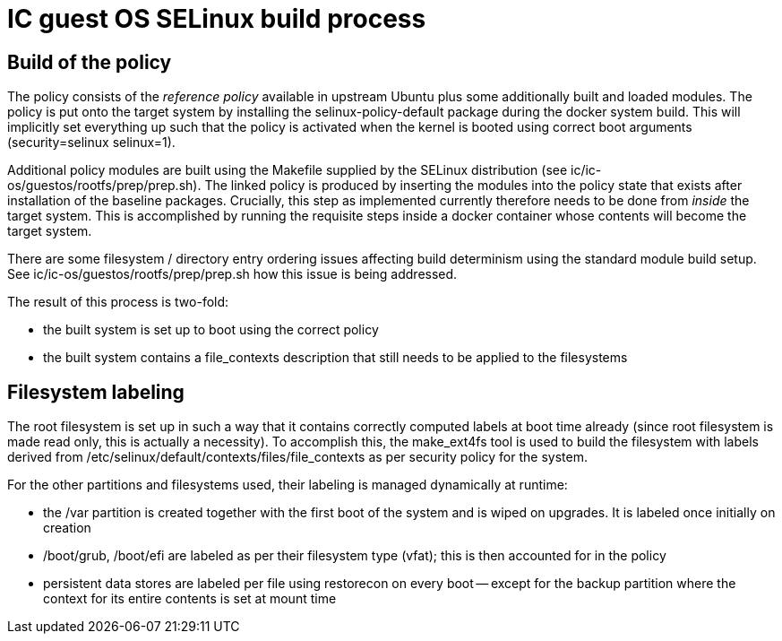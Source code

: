 = IC guest OS SELinux build process

== Build of the policy

The policy consists of the _reference policy_ available in upstream
Ubuntu plus some additionally built and loaded modules. The policy
is put onto the target system by installing the +selinux-policy-default+
package during the docker system build. This will implicitly
set everything up such that the policy is activated when
the kernel is booted using correct boot arguments
(+security=selinux+ +selinux=1+).

Additional policy modules are built using the Makefile supplied
by the SELinux distribution (see +ic/ic-os/guestos/rootfs/prep/prep.sh+).
The linked policy is produced by inserting the modules into
the policy state that exists after installation of the
baseline packages. Crucially, this step as implemented currently
therefore needs to be done from _inside_ the target system. This
is accomplished by running the requisite steps inside a docker
container whose contents will become the target system.

There are some filesystem / directory entry ordering issues
affecting build determinism using the standard module build
setup. See +ic/ic-os/guestos/rootfs/prep/prep.sh+ how this
issue is being addressed.

The result of this process is two-fold:

* the built system is set up to boot using the correct policy

* the built system contains a +file_contexts+ description that still needs to be applied to the filesystems

== Filesystem labeling

The root filesystem is set up in such a way that it contains correctly
computed labels at boot time already (since root filesystem is made
read only, this is actually a necessity). To accomplish this,
the +make_ext4fs+ tool is used to build the filesystem with
labels derived from +/etc/selinux/default/contexts/files/file_contexts+
as per security policy for the system.

For the other partitions and filesystems used, their labeling is
managed dynamically at runtime:

* the +/var+ partition is created together with the first boot
  of the system and is wiped on upgrades. It is labeled once
  initially on creation

* +/boot/grub+, +/boot/efi+ are labeled as per their filesystem type (vfat);
  this is then accounted for in the policy

* persistent data stores are labeled per file using +restorecon+
  on every boot -- except for the +backup+ partition where the
  context for its entire contents is set at mount time
